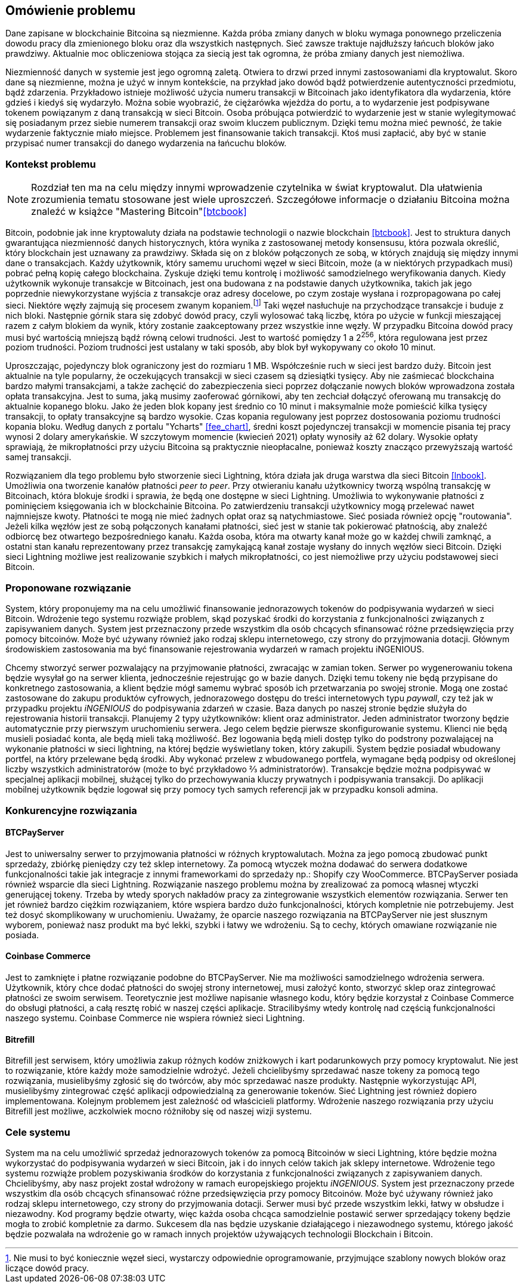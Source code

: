 [#_omowienie_problemu]
== Omówienie problemu

Dane zapisane w blockchainie Bitcoina są niezmienne. Każda próba zmiany danych w bloku wymaga ponownego przeliczenia
dowodu pracy dla zmienionego bloku oraz dla wszystkich następnych. Sieć zawsze traktuje najdłuższy łańcuch bloków
jako prawdziwy. Aktualnie moc obliczeniowa stojąca za siecią jest tak ogromna, że próba zmiany danych jest niemożliwa.

Niezmienność danych w systemie jest jego ogromną zaletą. Otwiera to drzwi przed innymi zastosowaniami dla kryptowalut.
Skoro dane są niezmienne, można je użyć w innym kontekście, na przykład jako dowód bądź potwierdzenie
autentyczności przedmiotu, bądź zdarzenia. Przykładowo istnieje możliwość użycia numeru transakcji w Bitcoinach jako
identyfikatora dla wydarzenia, które gdzieś i kiedyś się wydarzyło. Można sobie wyobrazić, że ciężarówka wjeżdża do
portu, a to wydarzenie jest podpisywane tokenem powiązanym z daną transakcją w sieci Bitcoin. Osoba próbująca
potwierdzić to wydarzenie jest w stanie wylegitymować się posiadanym przez siebie numerem transakcji oraz swoim
kluczem publicznym. Dzięki temu można mieć pewność, że takie wydarzenie faktycznie miało miejsce. Problemem jest
finansowanie takich transakcji. Ktoś musi zapłacić, aby być w stanie przypisać numer transakcji do danego wydarzenia
na łańcuchu bloków.

=== Kontekst problemu

[NOTE]
Rozdział ten ma na celu między innymi wprowadzenie czytelnika w świat kryptowalut. Dla ułatwienia zrozumienia tematu
stosowane jest wiele uproszczeń. Szczegółowe informacje o działaniu Bitcoina można znaleźć w książce
"Mastering Bitcoin"<<btcbook>>

Bitcoin, podobnie jak inne kryptowaluty działa na podstawie technologii o nazwie blockchain <<btcbook>>. Jest to
struktura danych gwarantująca niezmienność danych historycznych, która wynika z zastosowanej metody konsensusu, która
pozwala określić, który blockchain jest uznawany za prawdziwy. Składa się on z bloków połączonych ze sobą, w
których znajdują się między innymi dane o transakcjach. Każdy użytkownik, który samemu uruchomi węzeł w sieci
Bitcoin, może (a w niektórych przypadkach musi) pobrać pełną kopię całego blockchaina. Zyskuje dzięki temu kontrolę i
możliwość samodzielnego weryfikowania danych. Kiedy użytkownik wykonuje transakcje w Bitcoinach, jest ona budowana z
na podstawie danych użytkownika, takich jak jego poprzednie niewykorzystane wyjścia z transakcje oraz adresy
docelowe, po czym zostaje wysłana i rozpropagowana po całej sieci. Niektóre węzły zajmują się procesem
zwanym kopaniem.footnote:[Nie musi to być koniecznie węzeł sieci, wystarczy odpowiednie oprogramowanie, przyjmujące
szablony nowych bloków oraz liczące dowód pracy.] Taki węzeł nasłuchuje na przychodzące transakcje i buduje z nich
bloki. Następnie górnik stara się
zdobyć dowód pracy, czyli wylosować taką liczbę, która po użycie w funkcji mieszającej razem z całym blokiem da
wynik, który zostanie zaakceptowany przez wszystkie inne węzły. W przypadku Bitcoina dowód pracy musi być wartością
mniejszą bądź równą celowi trudności. Jest to wartość pomiędzy 1 a 2^256^, która regulowana jest przez poziom
trudności. Poziom trudności jest ustalany w taki sposób, aby blok był wykopywany co około 10 minut.

Uproszczając, pojedynczy blok ograniczony jest do rozmiaru 1 MB. Współcześnie ruch w sieci jest bardzo duży. Bitcoin
jest aktualnie na tyle popularny, że oczekujących transakcji w sieci czasem są dziesiątki tysięcy. Aby nie zaśmiecać
blockchaina bardzo małymi transakcjami, a także zachęcić do zabezpieczenia sieci poprzez dołączanie nowych bloków
wprowadzona została opłata transakcyjna. Jest to suma, jaką musimy zaoferować
górnikowi, aby ten zechciał dołączyć oferowaną mu transakcję do aktualnie kopanego bloku. Jako że jeden blok kopany
jest średnio co 10 minut i maksymalnie może pomieścić kilka tysięcy transakcji, to opłaty transakcyjne są bardzo
wysokie. Czas kopania regulowany jest poprzez dostosowania poziomu trudności kopania bloku.
Według danych z portalu "Ycharts" <<fee_chart>>, średni koszt pojedynczej transakcji w momencie pisania tej pracy
wynosi 2 dolary amerykańskie. W szczytowym momencie (kwiecień 2021) opłaty wynosiły aż 62 dolary. Wysokie opłaty
sprawiają, że mikropłatności przy użyciu Bitcoina są praktycznie nieopłacalne, ponieważ koszty znacząco przewyższają
wartość samej transakcji.

Rozwiązaniem dla tego problemu było stworzenie sieci Lightning, która działa jak druga warstwa dla sieci Bitcoin
<<lnbook>>. Umożliwia ona tworzenie kanałów płatności _peer to peer_. Przy otwieraniu kanału użytkownicy tworzą
wspólną transakcję w Bitcoinach, która blokuje środki i sprawia, że będą one dostępne w sieci Lightning. Umożliwia to
wykonywanie płatności z pominięciem księgowania ich w blockchainie Bitcoina. Po zatwierdzeniu transakcji użytkownicy
mogą przelewać nawet najmniejsze kwoty. Płatności te mogą nie mieć żadnych opłat oraz są natychmiastowe. Sieć posiada
również opcję "routowania". Jeżeli kilka węzłów jest ze sobą połączonych kanałami płatności, sieć jest w stanie tak
pokierować płatnością, aby znaleźć odbiorcę bez otwartego bezpośredniego kanału. Każda osoba, która ma otwarty kanał
może go w każdej chwili zamknąć, a ostatni stan kanału reprezentowany przez transakcję zamykającą kanał zostaje
wysłany do innych węzłów sieci Bitcoin. Dzięki sieci Lightning możliwe jest realizowanie szybkich i małych
mikropłatności, co jest niemożliwe przy użyciu podstawowej sieci Bitcoin.

=== Proponowane rozwiązanie

System, który proponujemy ma na celu umożliwić finansowanie jednorazowych tokenów do podpisywania wydarzeń w sieci
Bitcoin. Wdrożenie tego systemu rozwiąże problem, skąd pozyskać środki do korzystania z funkcjonalności związanych z
zapisywaniem danych. System jest przeznaczony przede wszystkim dla osób chcących sfinansować różne przedsięwzięcia
przy pomocy bitcoinów. Może być używany również jako rodzaj sklepu internetowego, czy strony do przyjmowania dotacji.
Głównym środowiskiem zastosowania ma być finansowanie rejestrowania wydarzeń w ramach projektu iNGENIOUS.

Chcemy stworzyć serwer pozwalający na przyjmowanie płatności, zwracając w zamian token. Serwer po wygenerowaniu
tokena będzie wysyłał go na serwer klienta, jednocześnie rejestrując go w bazie danych.
Dzięki temu tokeny nie będą przypisane do konkretnego zastosowania, a klient będzie mógł samemu wybrać sposób ich
przetwarzania po swojej stronie. Mogą one zostać zastosowane do zakupu produktów cyfrowych, jednorazowego dostępu
do treści internetowych typu _paywall_, czy też jak w przypadku projektu _iNGENIOUS_ do podpisywania zdarzeń w czasie.
Baza danych po naszej stronie będzie służyła do rejestrowania historii transakcji.
Planujemy 2 typy użytkowników: klient oraz administrator. Jeden administrator tworzony będzie
automatycznie przy pierwszym uruchomieniu serwera. Jego celem będzie pierwsze skonfigurowanie systemu. Klienci nie
będą musieli posiadać konta, ale będą mieli taką możliwość. Bez logowania będą mieli dostęp tylko do podstrony
pozwalającej na wykonanie płatności w sieci lightning, na której będzie wyświetlany token, który zakupili. System
będzie posiadał wbudowany portfel, na który przelewane będą środki. Aby wykonać przelew z wbudowanego portfela,
wymagane będą podpisy od określonej liczby wszystkich administratorów (może to być przykładowo ⅔ administratorów).
Transakcje będzie można podpisywać w specjalnej aplikacji mobilnej, służącej tylko do przechowywania kluczy
prywatnych i podpisywania transakcji. Do aplikacji mobilnej użytkownik będzie logował się przy pomocy tych samych
referencji jak w przypadku konsoli admina.

=== Konkurencyjne rozwiązania

==== BTCPayServer

Jest to uniwersalny serwer to przyjmowania płatności w różnych kryptowalutach. Można za jego pomocą zbudować punkt
sprzedaży, zbiórkę pieniędzy czy też sklep internetowy. Za pomocą wtyczek można dodawać do serwera dodatkowe
funkcjonalności takie jak integracje z innymi frameworkami do sprzedaży np.: Shopify czy WooCommerce. BTCPayServer
posiada również wsparcie dla sieci Lightning. Rozwiązanie naszego problemu można by zrealizować za pomocą własnej
wtyczki generującej tokeny. Trzeba by wtedy sporych nakładów pracy za zintegrowanie wszystkich elementów rozwiązania.
Serwer ten jet również bardzo ciężkim rozwiązaniem, które wspiera bardzo dużo funkcjonalności, których kompletnie nie
potrzebujemy. Jest też dosyć skomplikowany w uruchomieniu. Uważamy, że oparcie naszego rozwiązania na BTCPayServer
nie jest słusznym wyborem, ponieważ nasz produkt ma być lekki, szybki i łatwy we wdrożeniu. Są to cechy, których
omawiane rozwiązanie nie posiada.

==== Coinbase Commerce

Jest to zamknięte i płatne rozwiązanie podobne do BTCPayServer. Nie ma możliwości samodzielnego wdrożenia serwera.
Użytkownik, który chce dodać płatności do swojej strony internetowej, musi założyć konto, stworzyć sklep oraz
zintegrować płatności ze swoim serwisem. Teoretycznie jest możliwe napisanie własnego kodu, który będzie korzystał
z Coinbase Commerce do obsługi płatności, a całą resztę robić w naszej części aplikacje. Stracilibyśmy wtedy
kontrolę nad częścią funkcjonalności naszego systemu. Coinbase Commerce nie wspiera również sieci Lightning.

==== Bitrefill

Bitrefill jest serwisem, który umożliwia zakup różnych kodów zniżkowych i kart podarunkowych przy pomocy kryptowalut.
Nie jest to rozwiązanie, które każdy może samodzielnie wdrożyć. Jeżeli chcielibyśmy sprzedawać nasze tokeny za pomocą
tego rozwiązania, musielibyśmy zgłosić się do twórców, aby móc sprzedawać nasze produkty. Następnie wykorzystując
API, musielibyśmy zintegrować część aplikacji odpowiedzialną za generowanie tokenów. Sieć Lightning jest również
dopiero implementowana. Kolejnym problemem jest zależność od właścicieli platformy. Wdrożenie naszego rozwiązania
przy użyciu Bitrefill jest możliwe, aczkolwiek mocno różniłoby się od naszej wizji systemu.

=== Cele systemu

System ma na celu umożliwić sprzedaż jednorazowych tokenów za pomocą Bitcoinów w sieci Lightning, które będzie można
wykorzystać do podpisywania wydarzeń w sieci Bitcoin, jak i do innych celów takich jak sklepy internetowe. Wdrożenie
tego systemu rozwiąże problem pozyskiwania środków do korzystania z funkcjonalności związanych z zapisywaniem danych.
Chcielibyśmy, aby nasz projekt został wdrożony w ramach europejskiego projektu _iNGENIOUS_. System jest przeznaczony
przede wszystkim dla osób chcących sfinansować różne przedsięwzięcia przy pomocy Bitcoinów. Może być używany również
jako rodzaj sklepu internetowego, czy strony do przyjmowania dotacji. Serwer musi być przede wszystkim lekki,
łatwy w obsłudze i niezawodny. Kod programy będzie otwarty, więc każda osoba chcąca samodzielnie postawić serwer
sprzedający tokeny będzie mogła to zrobić kompletnie za darmo. Sukcesem dla nas będzie uzyskanie działającego i
niezawodnego systemu, którego jakość będzie pozwalała na wdrożenie go w ramach innych projektów używających
technologii Blockchain i Bitcoin.
